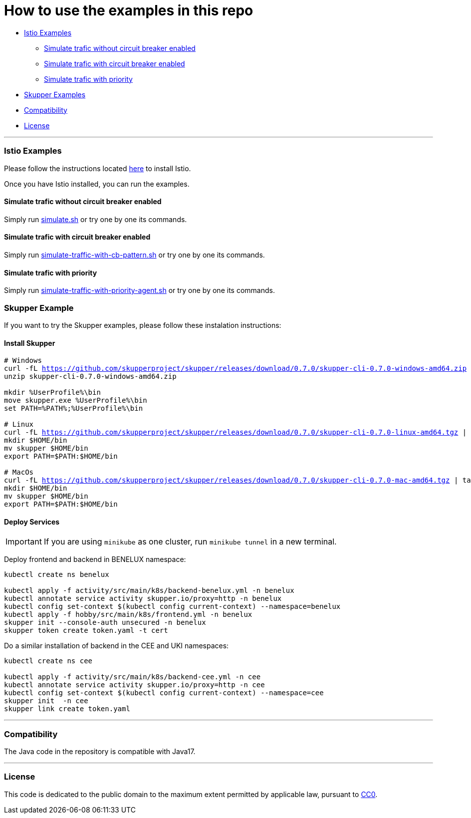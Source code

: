 = How to use the examples in this repo

:home: https://github.com/ammbra/resilience

* <<istio-examples, Istio Examples>>
** <<simulate-traffic-without-circuit-breaker-enabled, Simulate trafic without circuit breaker enabled>>
** <<simulate-traffic-with-circuit-breaker-enabled, Simulate trafic with circuit breaker enabled>>
** <<simulate-traffic-with-priority, Simulate trafic with priority >>
* <<skupper-examples,Skupper Examples>>
* <<compatibility,Compatibility>>
* <<license,License>>

'''

=== Istio Examples

Please follow the instructions located https://redhat-scholars.github.io/istio-tutorial/istio-tutorial/1.6.x/1setup.html#istioinstallation[here]  to install Istio.

Once you have Istio installed, you can run the examples.


==== Simulate trafic without circuit breaker enabled

Simply run {home}/tree/main/simulate.sh[simulate.sh] or try one by one its commands.


==== Simulate trafic with circuit breaker enabled

Simply run {home}/tree/main/simulate-traffic-with-cb-pattern.sh[simulate-traffic-with-cb-pattern.sh] or try one by one its commands.


==== Simulate trafic with priority

Simply run {home}/tree/main/simulate-traffic-with-priority-agent.sh[simulate-traffic-with-priority-agent.sh] or try one by one its commands.


=== Skupper Example

If you want to try the Skupper examples, please follow these instalation instructions:

==== Install Skupper

[source, bash, subs="normal,attributes"]
----
# Windows
curl -fL https://github.com/skupperproject/skupper/releases/download/0.7.0/skupper-cli-0.7.0-windows-amd64.zip
unzip skupper-cli-0.7.0-windows-amd64.zip

mkdir %UserProfile%\bin
move skupper.exe %UserProfile%\bin
set PATH=%PATH%;%UserProfile%\bin

# Linux
curl -fL https://github.com/skupperproject/skupper/releases/download/0.7.0/skupper-cli-0.7.0-linux-amd64.tgz | tar -xzf -
mkdir $HOME/bin
mv skupper $HOME/bin
export PATH=$PATH:$HOME/bin

# MacOs
curl -fL https://github.com/skupperproject/skupper/releases/download/0.7.0/skupper-cli-0.7.0-mac-amd64.tgz | tar -xzf -
mkdir $HOME/bin
mv skupper $HOME/bin
export PATH=$PATH:$HOME/bin
----


==== Deploy Services

IMPORTANT: If you are using `minikube` as one cluster, run `minikube tunnel` in a new terminal.

Deploy frontend and backend in BENELUX namespace:

[source, bash, subs="normal,attributes"]
----
kubectl create ns benelux

kubectl apply -f activity/src/main/k8s/backend-benelux.yml -n benelux
kubectl annotate service activity skupper.io/proxy=http -n benelux
kubectl config set-context $(kubectl config current-context) --namespace=benelux
kubectl apply -f hobby/src/main/k8s/frontend.yml -n benelux
skupper init --console-auth unsecured -n benelux
skupper token create token.yaml -t cert
----

Do a similar installation of backend in the CEE and UKI namespaces:

[source, shell-session]
----
kubectl create ns cee

kubectl apply -f activity/src/main/k8s/backend-cee.yml -n cee
kubectl annotate service activity skupper.io/proxy=http -n cee
kubectl config set-context $(kubectl config current-context) --namespace=cee
skupper init  -n cee
skupper link create token.yaml
----

'''
=== Compatibility

The Java code in the repository is compatible with Java17.

'''
=== License

This code is dedicated to the public domain to the maximum extent permitted by applicable law, pursuant to http://creativecommons.org/publicdomain/zero/1.0/[CC0].
